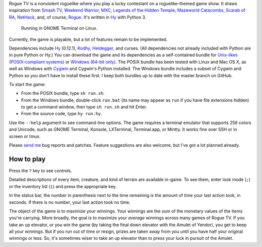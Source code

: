 Rogue TV is a nonviolent roguelike where you play a lucky contestant on a roguelike-themed game show. It draws inspiration from `Smash TV`_, `Weekend Warrior`_, MXC_, `Legends of the Hidden Temple`_, `Mazeworld Catacombs`_, `Scarab of RA`_, NetHack_, and, of course, Rogue_. It's written in Hy_ with Python 3.

.. figure:: http://i.imgur.com/vcPgIAK.png
  :alt: Screenshot of an ASCII roguelike

  Running in GNOME Terminal on Linux.

Currently, the game is playable, but a lot of features remain to be implemented.

Dependencies include Hy_ (0.12.1), Kodhy_, Heidegger_, and curses. (All dependencies not already included with Python are in pure Python or Hy.) You can download the game and its dependencies as a self-contained bundle for `Unix-likes (POSIX-compliant systems)`_ or `Windows (64-bit only)`_. The POSIX bundle has been tested with Linux and Mac OS X, as well as Windows with Cygwin_ and Cygwin's Python installed. The Windows bundle includes a subset of Cygwin and Python so you don't have to install these first. I keep both bundles up to date with the master branch on GitHub.

.. _Unix-likes (POSIX-compliant systems): http://arfer.net/downloads/roguetv-posix.tar.gz
.. _Windows (64-bit only): http://arfer.net/downloads/roguetv-windows.tar.gz

To start the game:

- From the POSIX bundle, type ``sh run.sh``.
- From the Windows bundle, double-click ``run.bat`` (its name may appear as ``run`` if you have file extensions hidden) to get a command window, then type ``sh run.sh`` and hit Enter.
- From the source code, type ``hy run.hy``.

Use the ``--help`` argument to see command-line options. The game requires a terminal emulator that supports 256 colors and Unicode, such as GNOME Terminal, Konsole, LXTerminal, Terminal.app, or Mintty. It works fine over SSH or in screen or tmux.

Please `send me`__ bug reports and patches. Feature suggestions are also welcome, but I've got a lot planned already.

.. __: http://arfer.net/elsewhere

How to play
============================================================

Press the ``?`` key to see controls.

Detailed descriptions of every item, creature, and kind of terrain are available in-game. To see them, enter look mode (``;``) or the inventory list (``i``) and press the appropriate key.

In the status bar, the number in parenthesis next to the time remaining is the amount of time your last action took, in seconds. If there is no number, your last action took no time.

The object of the game is to maximize your winnings. Your winnings are the sum of the monetary values of the items you're carrying. More broadly, the goal is to maximize your *average* winnings across many games of Rogue TV. If you take an up elevator, or you win the game (by taking the final down elevator with the Amulet of Yendor), you get to keep all your winnings. But if you run out of time or resign, prizes are taken away from you until you have half your original winnings or less. So, it's sometimes wiser to take an up elevator than to press your luck in pursuit of the Amulet.

.. _Hy: http://hylang.org
.. _Kodhy: https://github.com/Kodiologist/Kodhy
.. _Heidegger: https://github.com/Kodiologist/Heidegger
.. _Cygwin: https://cygwin.com

.. _Smash TV: http://en.wikipedia.org/wiki/Smash_TV
.. _Weekend Warrior: http://www.pangeasoft.net/weekendwarrior.html
.. _Legends of the Hidden Temple: http://en.wikipedia.org/wiki/Legends_of_the_Hidden_Temple
.. _MXC: http://en.wikipedia.org/wiki/MXC
.. _Mazeworld Catacombs: http://macintoshgarden.org/games/mazeworld-catacombs
.. _Scarab of RA: http://macintoshgarden.org/games/scarab-of-ra
.. _NetHack: http://nethack4.org
.. _Rogue: http://en.wikipedia.org/wiki/Rogue_(video_game)
